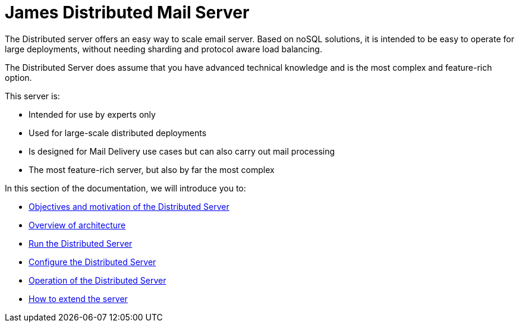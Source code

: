 = James Distributed Mail Server
:navtitle: Distributed James Application

The Distributed server offers an easy way to scale email server. Based on
noSQL solutions, it is intended to be easy to operate for large
deployments, without needing sharding and protocol aware load balancing.

The Distributed Server does assume that you have advanced
technical knowledge and is the most complex and feature-rich option.

This server is:

* Intended for use by experts only
* Used for large-scale distributed deployments
* Is designed for Mail Delivery use cases but can also carry out mail processing
* The most feature-rich server, but also by far the most complex

In this section of the documentation, we will introduce you to:

* xref:distributed/objectives.adoc[Objectives and motivation of the Distributed Server]
* xref:distributed/architecture/index.adoc[Overview of architecture]
* xref:distributed/run/index.adoc[Run the Distributed Server]
* xref:distributed/configure/index.adoc[Configure the Distributed Server]
* xref:distributed/operate/index.adoc[Operation of the Distributed Server]
* xref:customization:index.adoc[How to extend the server]

